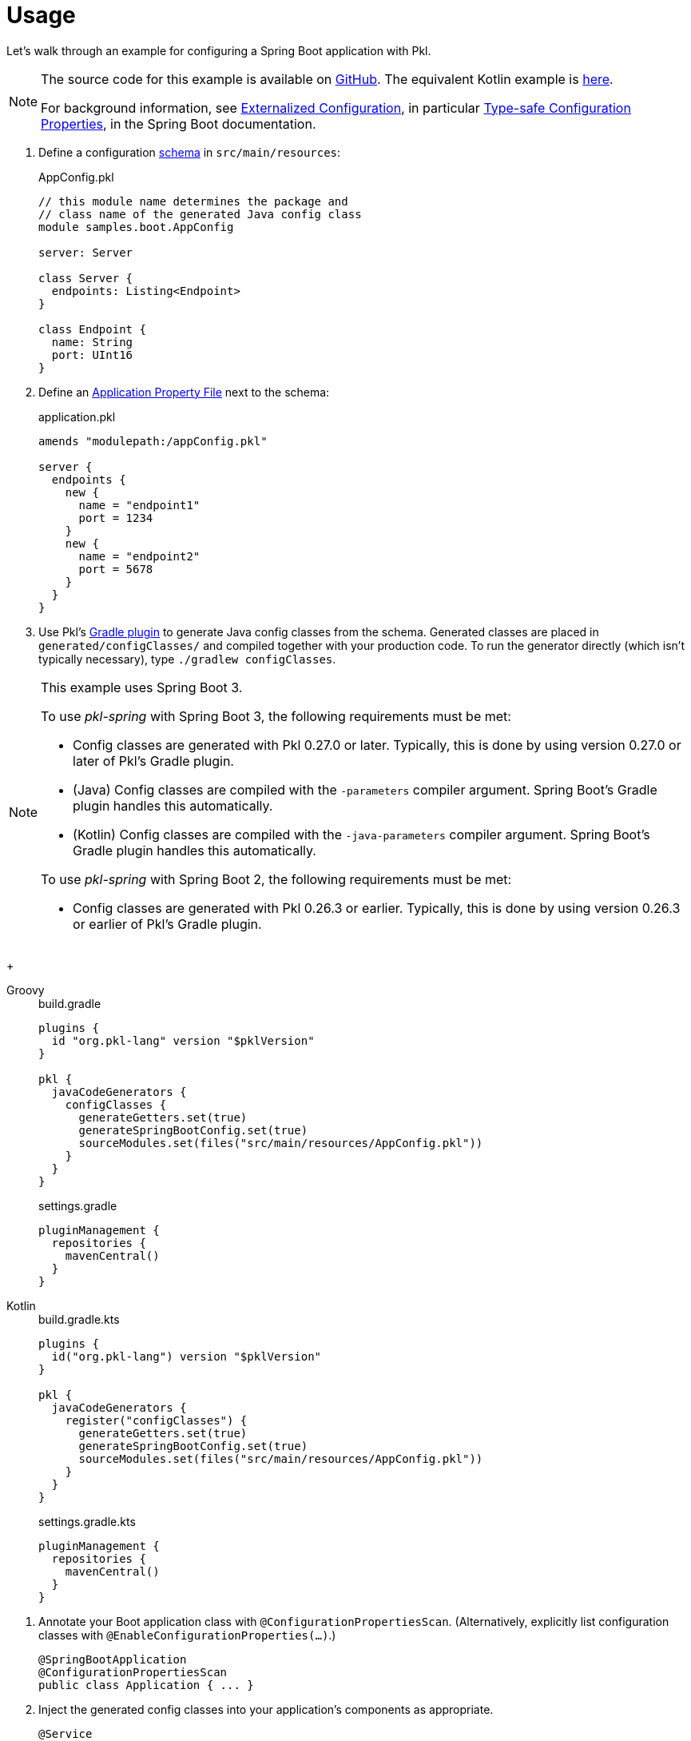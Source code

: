 = Usage

:uri-externalized-configuration: https://docs.spring.io/spring-boot/docs/current/reference/html/boot-features-external-config.html
:uri-type-safe-config-properties: https://docs.spring.io/spring-boot/docs/current/reference/html/boot-features-external-config.html#boot-features-external-config-typesafe-configuration-properties
:uri-application-property-file: https://docs.spring.io/spring-boot/docs/current/reference/html/boot-features-external-config.html#boot-features-external-config-application-property-files
:uri-configuration-properties: https://docs.spring.io/spring-boot/docs/current/api/org/springframework/boot/context/properties/ConfigurationProperties.html
:uri-environment: https://docs.spring.io/spring-framework/docs/current/javadoc-api/org/springframework/core/env/Environment.html
:uri-boot-sample-sources: https://github.com/apple/pkl-spring/blob/main/samples/spring-boot
:uri-kotlin-sample-sources: https://github.com/apple/pkl-spring/blob/main/samples/spring-boot-kotlin

Let's walk through an example for configuring a Spring Boot application with Pkl.

[NOTE]
====
The source code for this example is available on link:{uri-boot-sample-sources}[GitHub].
The equivalent Kotlin example is link:{uri-kotlin-sample-sources}[here].

For background information,
see {uri-externalized-configuration}[Externalized Configuration],
in particular {uri-type-safe-config-properties}[Type-safe Configuration Properties],
in the Spring Boot documentation.
====

. [[schema]] Define a configuration xref:main:language-reference:index.adoc#classes[schema] in `src/main/resources`:
+
[source,{pkl}]
.AppConfig.pkl
----
// this module name determines the package and
// class name of the generated Java config class
module samples.boot.AppConfig

server: Server

class Server {
  endpoints: Listing<Endpoint>
}

class Endpoint {
  name: String
  port: UInt16
}
----

. Define an {uri-application-property-file}[Application Property File] next to the schema:
+
[source,{pkl}]
.application.pkl
----
amends "modulepath:/appConfig.pkl"

server {
  endpoints {
    new {
      name = "endpoint1"
      port = 1234
    }
    new {
      name = "endpoint2"
      port = 5678
    }
  }
}
----

. Use Pkl's xref:main:pkl-gradle:index.adoc[Gradle plugin] to generate Java config classes from the schema.
Generated classes are placed in `generated/configClasses/` and compiled together with your production code.
To run the generator directly (which isn't typically necessary), type `./gradlew configClasses`.

[NOTE]
====
This example uses Spring Boot 3.

To use _pkl-spring_ with Spring Boot 3, the following requirements must be met:

* Config classes are generated with Pkl 0.27.0 or later.
  Typically, this is done by using version 0.27.0 or later of Pkl's Gradle plugin.
* (Java) Config classes are compiled with the `-parameters` compiler argument.
  Spring Boot's Gradle plugin handles this automatically.
* (Kotlin) Config classes are compiled with the `-java-parameters` compiler argument.
  Spring Boot's Gradle plugin handles this automatically.

To use _pkl-spring_ with Spring Boot 2, the following requirements must be met:

* Config classes are generated with Pkl 0.26.3 or earlier.
  Typically, this is done by using version 0.26.3 or earlier of Pkl's Gradle plugin.
====

+
[tabs]
====
Groovy::
+
.build.gradle
[source,groovy]
----
plugins {
  id "org.pkl-lang" version "$pklVersion"
}

pkl {
  javaCodeGenerators {
    configClasses {
      generateGetters.set(true)
      generateSpringBootConfig.set(true)
      sourceModules.set(files("src/main/resources/AppConfig.pkl"))
    }
  }
}
----
+
.settings.gradle
[source,groovy]
----
pluginManagement {
  repositories {
    mavenCentral()
  }
}
----

Kotlin::
+
.build.gradle.kts
[source,kotlin]
----
plugins {
  id("org.pkl-lang") version "$pklVersion"
}

pkl {
  javaCodeGenerators {
    register("configClasses") {
      generateGetters.set(true)
      generateSpringBootConfig.set(true)
      sourceModules.set(files("src/main/resources/AppConfig.pkl"))
    }
  }
}
----
+
.settings.gradle.kts
[source,kotlin]
----
pluginManagement {
  repositories {
    mavenCentral()
  }
}
----
====

. Annotate your Boot application class with `@ConfigurationPropertiesScan`.
(Alternatively, explicitly list configuration classes with `@EnableConfigurationProperties(...)`.)
+
[source,java]
----
@SpringBootApplication
@ConfigurationPropertiesScan
public class Application { ... }
----

. Inject the generated config classes into your application's components as appropriate.
+
[source,java]
----
@Service
public class Server {
  public Server(AppConfig.Server config) { ... }
}
----

. To get access to the entire configuration, inject the `AppConfig` class itself:
+
[source,java]
----
@Service
public class Server {
  public Server(AppConfig config) { ... }
}
----

This example demonstrates one way of configuring Spring Boot applications with Pkl.
Some possible deviations are:

* Use multiple config files, for example one per environment.
* Read config files from the file system instead of the class path.
* Write config classes by hand instead of generating them.
* Do not define a config schema. (Config classes cannot be generated in this case.)
* Use a build tool other than Gradle.
** Declare a build dependency on `pkl-codegen-java`.
** Invoke the code generator's `main` method during the build, passing the required arguments.
** Configure the build to compile generated config classes together with your production code.
** For more information, see the xref:main:java-binding:codegen.adoc[Java code generator] docs.
